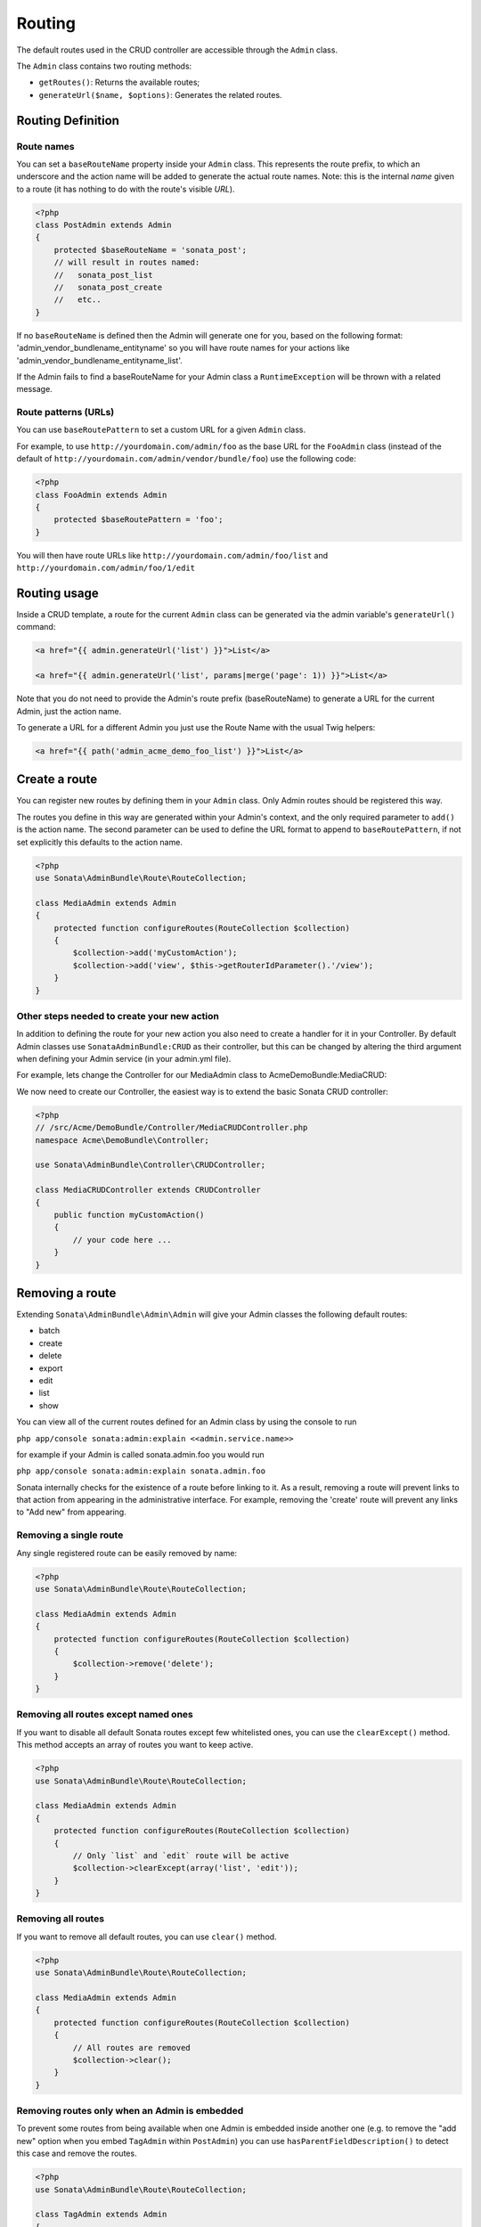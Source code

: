 Routing
=======

The default routes used in the CRUD controller are accessible through the
``Admin`` class.

The ``Admin`` class contains two routing methods:

* ``getRoutes()``: Returns the available routes;
* ``generateUrl($name, $options)``: Generates the related routes.

Routing Definition
------------------

Route names
^^^^^^^^^^^

You can set a ``baseRouteName`` property inside your ``Admin`` class. This
represents the route prefix, to which an underscore and the action name will
be added to generate the actual route names. Note: this is the internal *name*
given to a route (it has nothing to do with the route's visible *URL*).

.. code-block:: php

    <?php
    class PostAdmin extends Admin
    {
        protected $baseRouteName = 'sonata_post';
        // will result in routes named:
        //   sonata_post_list
        //   sonata_post_create
        //   etc..
    }

If no ``baseRouteName`` is defined then the Admin will generate one for you,
based on the following format: 'admin_vendor_bundlename_entityname' so you will have
route names for your actions like 'admin_vendor_bundlename_entityname_list'.

If the Admin fails to find a baseRouteName for your Admin class a ``RuntimeException``
will be thrown with a related message.

Route patterns (URLs)
^^^^^^^^^^^^^^^^^^^^^

You can use ``baseRoutePattern`` to set a custom URL for a given ``Admin`` class.

For example, to use ``http://yourdomain.com/admin/foo`` as the base URL for
the ``FooAdmin`` class (instead of the default of ``http://yourdomain.com/admin/vendor/bundle/foo``)
use the following code:

.. code-block:: php

    <?php
    class FooAdmin extends Admin
    {
        protected $baseRoutePattern = 'foo';
    }

You will then have route URLs like ``http://yourdomain.com/admin/foo/list`` and
``http://yourdomain.com/admin/foo/1/edit``

Routing usage
-------------

Inside a CRUD template, a route for the current ``Admin`` class can be generated via
the admin variable's ``generateUrl()`` command:

.. code-block:: html+jinja

    <a href="{{ admin.generateUrl('list') }}">List</a>

    <a href="{{ admin.generateUrl('list', params|merge('page': 1)) }}">List</a>

Note that you do not need to provide the Admin's route prefix (baseRouteName) to
generate a URL for the current Admin, just the action name.

To generate a URL for a different Admin you just use the Route Name with the usual
Twig helpers:

.. code-block:: html+jinja

    <a href="{{ path('admin_acme_demo_foo_list') }}">List</a>


Create a route
--------------

You can register new routes by defining them in your ``Admin`` class. Only Admin
routes should be registered this way.

The routes you define in this way are generated within your Admin's context, and
the only required parameter to ``add()`` is the action name. The second parameter
can be used to define the URL format to append to ``baseRoutePattern``, if not set
explicitly this defaults to the action name.

.. code-block:: php

    <?php
    use Sonata\AdminBundle\Route\RouteCollection;

    class MediaAdmin extends Admin
    {
        protected function configureRoutes(RouteCollection $collection)
        {
            $collection->add('myCustomAction');
            $collection->add('view', $this->getRouterIdParameter().'/view');
        }
    }

Other steps needed to create your new action
^^^^^^^^^^^^^^^^^^^^^^^^^^^^^^^^^^^^^^^^^^^^

In addition to defining the route for your new action you also need to create a
handler for it in your Controller. By default Admin classes use ``SonataAdminBundle:CRUD``
as their controller, but this can be changed by altering the third argument when defining
your Admin service (in your admin.yml file).

For example, lets change the Controller for our MediaAdmin class to AcmeDemoBundle:MediaCRUD:

.. configuration-block::

    .. code-block:: yaml

        # src/Acme/DemoBundle/Resources/config/admin.yml
        sonata.admin.media:
            class: Acme\DemoBundle\Admin\MediaAdmin
            tags:
                - { name: sonata.admin, manager_type: orm, label: "Media" }
            arguments:
                - ~
                - Acme\DemoBundle\Entity\Page
                - 'AcmeDemoBundle:MediaCRUD' # define the new controller via the third argument
            calls:
                - [ setTranslationDomain, [Acme\DemoBundle]]

We now need to create our Controller, the easiest way is to extend the basic Sonata CRUD controller:

.. code-block:: php

    <?php
    // /src/Acme/DemoBundle/Controller/MediaCRUDController.php
    namespace Acme\DemoBundle\Controller;

    use Sonata\AdminBundle\Controller\CRUDController;

    class MediaCRUDController extends CRUDController
    {
        public function myCustomAction()
        {
            // your code here ...
        }
    }

Removing a route
--------------

Extending ``Sonata\AdminBundle\Admin\Admin`` will give your Admin classes the following
default routes:

* batch
* create
* delete
* export
* edit
* list
* show

You can view all of the current routes defined for an Admin class by using the console to run

``php app/console sonata:admin:explain <<admin.service.name>>``

for example if your Admin is called sonata.admin.foo you would run

``php app/console sonata:admin:explain sonata.admin.foo``

Sonata internally checks for the existence of a route before linking to it. As a result, removing a
route will prevent links to that action from appearing in the administrative interface. For example,
removing the 'create' route will prevent any links to "Add new" from appearing.

Removing a single route
^^^^^^^^^^^^^^^^^^^^^^^

Any single registered route can be easily removed by name:

.. code-block:: php

    <?php
    use Sonata\AdminBundle\Route\RouteCollection;

    class MediaAdmin extends Admin
    {
        protected function configureRoutes(RouteCollection $collection)
        {
            $collection->remove('delete');
        }
    }


Removing all routes except named ones
^^^^^^^^^^^^^^^^^^^^^^^^^^^^^^^^^^^^^

If you want to disable all default Sonata routes except few whitelisted ones, you can use
the ``clearExcept()`` method. This method accepts an array of routes you want to keep active.

.. code-block:: php

    <?php
    use Sonata\AdminBundle\Route\RouteCollection;

    class MediaAdmin extends Admin
    {
        protected function configureRoutes(RouteCollection $collection)
        {
            // Only `list` and `edit` route will be active
            $collection->clearExcept(array('list', 'edit'));
        }
    }

Removing all routes
^^^^^^^^^^^^^^^^^^^

If you want to remove all default routes, you can use ``clear()`` method.

.. code-block:: php

    <?php
    use Sonata\AdminBundle\Route\RouteCollection;

    class MediaAdmin extends Admin
    {
        protected function configureRoutes(RouteCollection $collection)
        {
            // All routes are removed
            $collection->clear();
        }
    }

Removing routes only when an Admin is embedded
^^^^^^^^^^^^^^^^^^^^^^^^^^^^^^^^^^^^^^^^^^^^^^

To prevent some routes from being available when one Admin is embedded inside another one
(e.g. to remove the "add new" option when you embed ``TagAdmin`` within ``PostAdmin``) you
can use ``hasParentFieldDescription()`` to detect this case and remove the routes.

.. code-block:: php

    <?php
    use Sonata\AdminBundle\Route\RouteCollection;

    class TagAdmin extends Admin
    {
        protected function configureRoutes(RouteCollection $collection)
        {
            if($this->hasParentFieldDescription()) { // prevent display of "Add new" when embedding this form
                $collection->remove('create');
            }
        }
    }

Persistent parameters
---------------------

In some cases, the interface might be required to pass the same parameters
across the different ``Admin``'s actions. Instead of setting them in the
template or doing other weird hacks, you can define a ``getPersistentParameters``
method. This method will be used when a link is being generated.

.. code-block:: php

    <?php
    class MediaAdmin extends Admin
    {
        public function getPersistentParameters()
        {
            if (!$this->getRequest()) {
                return array();
            }

            return array(
                'provider' => $this->getRequest()->get('provider'),
                'context'  => $this->getRequest()->get('context', 'default'),
            );
        }
    }

    // the result:
    // $admin->generateUrl('create') => /admin/module/create?context=default

Changing the default route in a List Action
-------------------------------------------

Usually the identifier column of a list action links to the edit screen. To change the
list action's links to point to a different action, set the ``route`` option in your call to
``ListMapper::addIdentifier()``. For example, to link to show instead of edit:

.. code-block:: php

    <?php
    class PostAdmin extends Admin
    {
        public function configureListFields(ListMapper $listMapper)
        {
            $listMapper
                ->addIdentifier('name', null, array(
                    'route' => array('name' => 'show')
                ));
        }
    }
